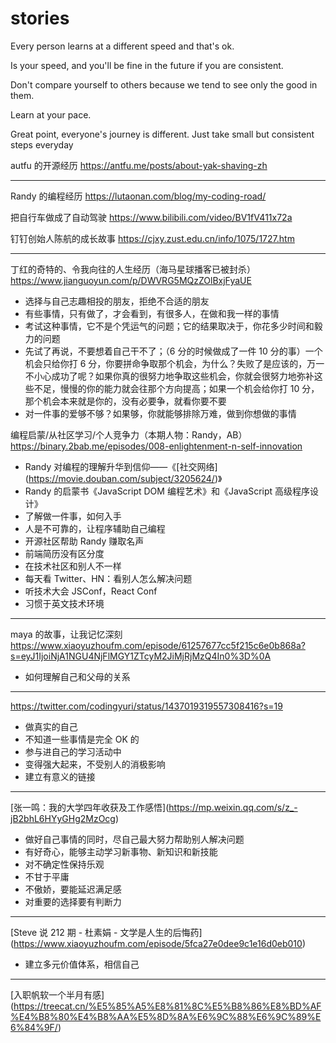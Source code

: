 * stories
:PROPERTIES:
:CUSTOM_ID: stories
:END:
Every person learns at a different speed and that's ok.

Is your speed, and you'll be fine in the future if you are consistent.

Don't compare yourself to others because we tend to see only the good in them.

Learn at your pace.

Great point, everyone's journey is different. Just take small but consistent steps everyday

autfu 的开源经历 [[https://antfu.me/posts/about-yak-shaving-zh]]

--------------

Randy 的编程经历 [[https://lutaonan.com/blog/my-coding-road/]]

把自行车做成了自动驾驶 [[https://www.bilibili.com/video/BV1fV411x72a]]

钉钉创始人陈航的成长故事 [[https://cjxy.zust.edu.cn/info/1075/1727.htm]]

--------------

丁红的奇特的、令我向往的人生经历（海马星球播客已被封杀） [[https://www.jianguoyun.com/p/DWVRG5MQzZOlBxjFyaUE]]

- 选择与自己志趣相投的朋友，拒绝不合适的朋友
- 有些事情，只有做了，才会看到，有很多人，在做和我一样的事情
- 考试这种事情，它不是个凭运气的问题；它的结果取决于，你花多少时间和毅力的问题
- 先试了再说，不要想着自己干不了；（6 分的时候做成了一件 10 分的事）一个机会只给你打 6 分，你要拼命争取那个机会，为什么？失败了是应该的，万一不小心成功了呢？如果你真的很努力地争取这些机会，你就会很努力地弥补这些不足，慢慢的你的能力就会往那个方向提高；如果一个机会给你打 10 分，那个机会本来就是你的，没有必要争，就看你要不要
- 对一件事的爱够不够？如果够，你就能够排除万难，做到你想做的事情

编程启蒙/从社区学习/个人竞争力（本期人物：Randy，AB） [[https://binary.2bab.me/episodes/008-enlightenment-n-self-innovation]]

- Randy 对编程的理解升华到信仰------《[社交网络]([[https://movie.douban.com/subject/3205624/]])》
- Randy 的启蒙书《JavaScript DOM 编程艺术》和《JavaScript 高级程序设计》
- 了解做一件事，如何入手
- 人是不可靠的，让程序辅助自己编程
- 开源社区帮助 Randy 赚取名声
- 前端简历没有区分度
- 在技术社区和别人不一样
- 每天看 Twitter、HN：看别人怎么解决问题
- 听技术大会 JSConf，React Conf
- 习惯于英文技术环境

--------------

maya 的故事，让我记忆深刻 [[https://www.xiaoyuzhoufm.com/episode/61257677cc5f215c6e0b868a?s=eyJ1IjoiNjA1NGU4NjFlMGY1ZTcyM2JiMjRjMzQ4In0%3D%0A]]

- 如何理解自己和父母的关系

--------------

[[https://twitter.com/codingyuri/status/1437019319557308416?s=19]]

- 做真实的自己
- 不知道一些事情是完全 OK 的
- 参与进自己的学习活动中
- 变得强大起来，不受别人的消极影响
- 建立有意义的链接

--------------

[张一鸣：我的大学四年收获及工作感悟]([[https://mp.weixin.qq.com/s/z_-jB2bhL6HYyGHg2MzOcg]])

- 做好自己事情的同时，尽自己最大努力帮助别人解决问题
- 有好奇心，能够主动学习新事物、新知识和新技能
- 对不确定性保持乐观
- 不甘于平庸
- 不傲娇，要能延迟满足感
- 对重要的选择要有判断力

--------------

[Steve 说 212 期 - 杜素娟 - 文学是人生的后悔药]([[https://www.xiaoyuzhoufm.com/episode/5fca27e0dee9c1e16d0eb010]])

- 建立多元价值体系，相信自己

--------------

[入职帆软一个半月有感]([[https://treecat.cn/%E5%85%A5%E8%81%8C%E5%B8%86%E8%BD%AF%E4%B8%80%E4%B8%AA%E5%8D%8A%E6%9C%88%E6%9C%89%E6%84%9F/]])
